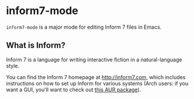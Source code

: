 * inform7-mode

=inform7-mode= is a major mode for editing Inform 7 files in
Emacs.

** What is Inform?

Inform 7 is a language for writing interactive fiction in a
natural-language style.

You can find the Inform 7 homepage at http://inform7.com,
which includes instructions on how to set up Inform for
various systems (Arch users: if you want a GUI, you'll want to
check out [[https://aur.archlinux.org/packages/gnome-inform7/][this AUR package]]).
